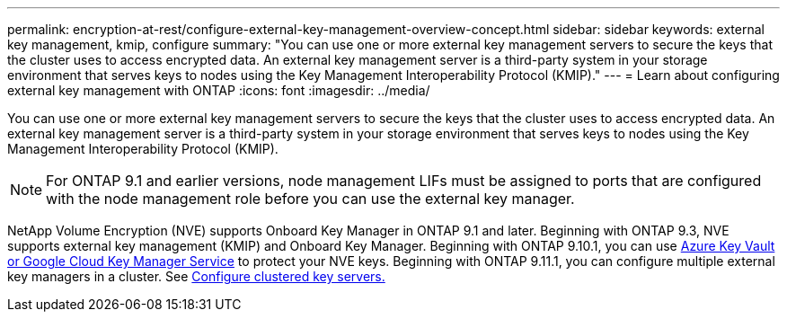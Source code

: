 ---
permalink: encryption-at-rest/configure-external-key-management-overview-concept.html
sidebar: sidebar
keywords: external key management, kmip, configure
summary: "You can use one or more external key management servers to secure the keys that the cluster uses to access encrypted data. An external key management server is a third-party system in your storage environment that serves keys to nodes using the Key Management Interoperability Protocol (KMIP)."
---
= Learn about configuring external key management with ONTAP
:icons: font
:imagesdir: ../media/

[.lead]
You can use one or more external key management servers to secure the keys that the cluster uses to access encrypted data. An external key management server is a third-party system in your storage environment that serves keys to nodes using the Key Management Interoperability Protocol (KMIP).

NOTE: For ONTAP 9.1 and earlier versions, node management LIFs must be assigned to ports that are configured with the node management role before you can use the external key manager.

NetApp Volume Encryption (NVE) supports Onboard Key Manager in ONTAP 9.1 and later. Beginning with ONTAP 9.3, NVE supports external key management (KMIP) and Onboard Key Manager. Beginning with ONTAP 9.10.1, you can use xref:manage-keys-azure-google-task.html[Azure Key Vault or Google Cloud Key Manager Service] to protect your NVE keys. Beginning with ONTAP 9.11.1, you can configure multiple external key managers in a cluster. See xref:configure-cluster-key-server-task.html[Configure clustered key servers.]


// 2025 Jan 22, ONTAPDOC-1070
//22 march 2022 IE-497